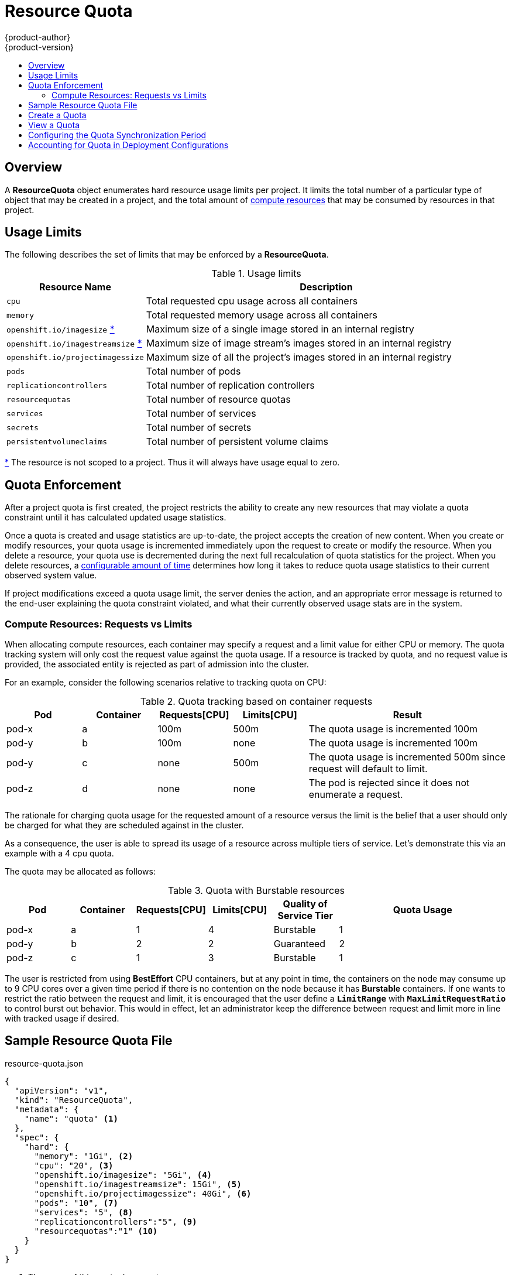 = Resource Quota
{product-author}
{product-version}
:data-uri:
:icons:
:experimental:
:toc: macro
:toc-title:

toc::[]

== Overview

A *ResourceQuota* object enumerates hard resource usage limits per project. It
limits the total number of a particular type of object that may be created in
a project, and the total amount of
link:compute_resources.html[compute resources]
that may be consumed by resources in that project.

== Usage Limits

The following describes the set of limits that may be enforced by a
*ResourceQuota*.

.Usage limits
[cols="3a,8a",options="header"]
|===

|Resource Name |Description

|`cpu`
|Total requested cpu usage across all containers

|`memory`
|Total requested memory usage across all containers

|`openshift.io/imagesize` [[imagesize]]<<zero,*>>
|Maximum size of a single image stored in an internal registry

|`openshift.io/imagestreamsize` [[imagestreamsize]]<<zero,*>>
|Maximum size of image stream's images stored in an internal registry

|`openshift.io/projectimagessize`
|Maximum size of all the project's images stored in an internal registry

|`pods`
|Total number of pods

|`replicationcontrollers`
|Total number of replication controllers

|`resourcequotas`
|Total number of resource quotas

|`services`
|Total number of services

|`secrets`
|Total number of secrets

|`persistentvolumeclaims`
|Total number of persistent volume claims
|===

[[zero]]<<imagesize,*>> The resource is not scoped to a project. Thus it will
always have usage equal to zero.

== Quota Enforcement

After a project quota is first created, the project restricts the ability
to create any new resources that may violate a quota constraint until it has
calculated updated usage statistics.

Once a quota is created and usage statistics are up-to-date, the project accepts
the creation of new content. When you create or modify resources, your quota
usage is incremented immediately upon the request to create or modify the
resource. When you delete a resource, your quota use is decremented during the
next full recalculation of quota statistics for the project. When you delete
resources, a link:#configuring_quota_sync_period[configurable amount of time]
determines how long it takes to reduce quota usage statistics to their current
observed system value.

If project modifications exceed a quota usage limit, the server denies the
action, and an appropriate error message is returned to the end-user explaining
the quota constraint violated, and what their currently observed usage stats are
in the system.

=== Compute Resources: Requests vs Limits

When allocating compute resources, each container may specify a request and a limit value for either CPU or memory.  The quota tracking system will only cost the request value against the quota usage.  If a resource is tracked by quota, and no request value is provided, the associated entity is rejected as part of admission into the cluster.

For an example, consider the following scenarios relative to tracking quota on CPU:

.Quota tracking based on container requests
[cols="3a,3a,3a,3a,8a",options="header"]
|===

|Pod |Container |Requests[CPU] |Limits[CPU] |Result

|pod-x
|a
|100m
|500m
|The quota usage is incremented 100m

|pod-y
|b
|100m
|none
|The quota usage is incremented 100m

|pod-y
|c
|none
|500m
|The quota usage is incremented 500m since request will default to limit.

|pod-z
|d
|none
|none
|The pod is rejected since it does not enumerate a request.

|===

The rationale for charging quota usage for the requested amount of a resource versus the limit is the belief that a user should only be charged for what they are scheduled against in the cluster.

As a consequence, the user is able to spread its usage of a resource across multiple tiers of service. Let's demonstrate this via an example with a 4 cpu quota.

The quota may be allocated as follows:

.Quota with Burstable resources
[cols="3a,3a,3a,3a,3a,8a",options="header"]
|===

|Pod |Container |Requests[CPU] |Limits[CPU] |Quality of Service Tier |Quota Usage

|pod-x
|a
|1
|4
|Burstable
|1

|pod-y
|b
|2
|2
|Guaranteed
|2

|pod-z
|c
|1
|3
|Burstable
|1

|===

The user is restricted from using *BestEffort* CPU containers, but at any point in time, the containers on the node may consume up to 9 CPU cores over a given time period if there is no contention on the node because it
has **Burstable** containers.  If one wants to restrict the ratio between the request and limit, it is encouraged that the user define a `*LimitRange*` with `*MaxLimitRequestRatio*` to control burst out behavior. This would in effect, let an administrator keep the difference between request and limit more in line with tracked usage if desired.

== Sample Resource Quota File

resource-quota.json
====
----
{
  "apiVersion": "v1",
  "kind": "ResourceQuota",
  "metadata": {
    "name": "quota" <1>
  },
  "spec": {
    "hard": {
      "memory": "1Gi", <2>
      "cpu": "20", <3>
      "openshift.io/imagesize": "5Gi", <4>
      "openshift.io/imagestreamsize": 15Gi", <5>
      "openshift.io/projectimagessize": 40Gi", <6>
      "pods": "10", <7>
      "services": "5", <8>
      "replicationcontrollers":"5", <9>
      "resourcequotas":"1" <10>
    }
  }
}
----
<1> The name of this quota document
<2> The total amount of memory requested across all containers may not exceed 1Gi.
<3> The total number of cpu requested across all containers may not exceed 20 Kubernetes compute units.
<4> The size of a single image uploaded to internal registry may not exceed 5Gi.
<5> The size of images of single image stream stored in internal registry may not exceed 15Gi.
<6> The total size of project's images stored in internal registry may not exceed 40Gi.
<7> The total number of pods in the project
<8> The total number of services in the project
<9> The total number of replication controllers in the project
<10> The total number of resource quota documents in the project
====

== Create a Quota

To apply a quota to a project:

----
$ oc create -f resource-quota.json
----

== View a Quota

To view usage statistics related to any hard limits defined in your quota:

----
$ oc get quota
NAME
quota
$ oc describe quota quota
Name:                         quota
Resource                      Used    Hard
--------                      ----    ----
cpu                           5       20
memory                        500Mi   1Gi
openshift.io/imagesize        0       5Gi   <1>
openshift.io/imagestreamsize  0       15Gi  <1>
openshift.io/projectsize      8542Mi  40Gi
pods                          5       10
replicationcontrollers        5       5
resourcequotas                1       1
services                      3       5
----
<1> Usage will be always zero because the resource isn't scoped to a namespace.

[[configuring_quota_sync_period]]

== Configuring the Quota Synchronization Period

When a set of resources are deleted, the synchronization timeframe of resources
is determined by the `*resource-quota-sync-period*` setting in the
*_/etc/origin/master/master-config.yaml_* file. Before your quota usage is
restored, you may encounter problems when attempting to reuse the resources.
Change the `*resource-quota-sync-period*` setting to have the set of resources
regenerate at the desired amount of time (in seconds) and for the resources to
be available again:

====
----
kubernetesMasterConfig:
  apiLevels:
  - v1beta3
  - v1
  apiServerArguments: null
  controllerArguments:
    resource-quota-sync-period:
      - "10s"
----
====

Adjusting the regeneration time can be helpful for creating resources and
determining resource usage when automation is used.

[NOTE]
====
The `*resource-quota-sync-period*` setting is designed to balance system
performance. Reducing the sync period can result in a heavy load on
the master.
====

[[accounting-quota-dc]]

== Accounting for Quota in Deployment Configurations

If a quota has been defined for your project, see link:../dev_guide/deployments.html#deployment-resources[Deployment Resources] for considerations on any deployment configurations.